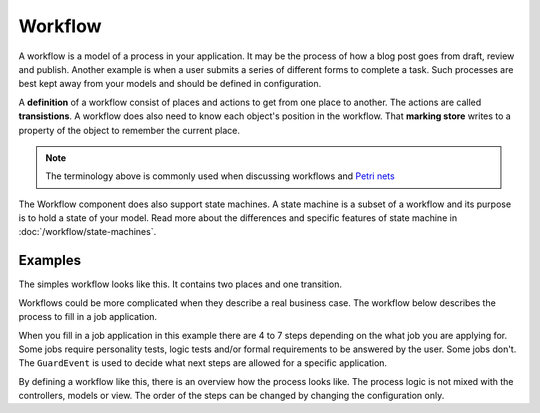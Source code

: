 Workflow
========

A workflow is a model of a process in your application. It may be the process
of how a blog post goes from draft, review and publish. Another example is when
a user submits a series of different forms to complete a task. Such processes are
best kept away from your models and should be defined in configuration.

A **definition** of a workflow consist of places and actions to get from one
place to another. The actions are called **transistions**. A workflow does also
need to know each object's position in the workflow. That **marking store** writes
to a property of the object to remember the current place.

.. note::

    The terminology above is commonly used when discussing workflows and
    `Petri nets`_

The Workflow component does also support state machines. A state machine is a subset
of a workflow and its purpose is to hold a state of your model. Read more about the
differences and specific features of state machine in :doc:`/workflow/state-machines`.

Examples
--------

The simples workflow looks like this. It contains two places and one transition.

.. image:: /_images/components/workflow/simple.png

Workflows could be more complicated when they describe a real business case. The
workflow below describes the process to fill in a job application.

.. image:: /_images/components/workflow/job_application.png

When you fill in a job application in this example there are 4 to 7 steps depending
on the what job you are applying for. Some jobs require personality tests, logic tests
and/or formal requirements to be answered by the user. Some jobs don't. The
``GuardEvent`` is used to decide what next steps are allowed for a specific application.

By defining a workflow like this, there is an overview how the process looks like. The process
logic is not mixed with the controllers, models or view. The order of the steps can be changed
by changing the configuration only.

.. _Petri nets: https://en.wikipedia.org/wiki/Petri_net
